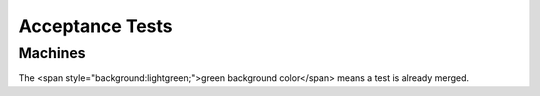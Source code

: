 .. _testing-acceptance:

Acceptance Tests
================

Machines
--------

The <span style="background:lightgreen;">green background color</span> means a test is already merged.

.. list-table:: Frozen Delights!
   :widths: 15 10 30 10 10 10
   :header-rows: 1
   * - Machine
     - Arch
     - CPU
     - Devices tested
     - Filename if merged URL of information if not merged
     - Code used
   * - style="background-color:lightgreen;" | clipper
     - style="text-align: center; background-color:lightgreen;" | alpha
     - style="text-align: center; background-color:lightgreen;" | ev67
     - style="text-align: center; background-color:lightgreen;" | tulip-nic
     - style="background-color:lightgreen;" | tests/acceptance/boot_linux_console.py (see also https://www.mail-archive.com/qemu-devel@nongnu.org/msg604707.html )
     - style="text-align: center; background-color:lightgreen;" | Linux
   * - mps2-an385
     - style="text-align: center;" | arm
     - style="text-align: center;" | cortex-m3
     - style="text-align: center;" | lan9118-nic
     - https://www.mail-archive.com/qemu-devel@nongnu.org/msg604690.html
     - style="text-align: center;" | Zephyr
   * - mps2-an505
     - style="text-align: center;" | arm
     - style="text-align: center;" | cortex-m33
     - style="text-align: center;" | lan9118-nic
     - https://www.mail-archive.com/qemu-devel@nongnu.org/msg604690.html
     - style="text-align: center;" | ARM-TFM, Zephyr
   * - mps2-an511
     - style="text-align: center;" | arm
     - style="text-align: center;" | cortex-m3
     - style="text-align: center;" | lan9118-nic
     - https://www.mail-archive.com/qemu-devel@nongnu.org/msg604690.html
     - style="text-align: center;" | Zephyr
   * - mps2-an521
     - style="text-align: center;" | arm
     - style="text-align: center;" | cortex-m33
     - style="text-align: center;" | lan9118-nic
     - https://www.mail-archive.com/qemu-devel@nongnu.org/msg604690.html
     - style="text-align: center;" | ARM-TFM, Zephyr
   * - musca-a
     - style="text-align: center;" | arm
     - style="text-align: center;" | cortex-m33
     - style="text-align: center;" |
     - https://www.mail-archive.com/qemu-devel@nongnu.org/msg604690.html
     - style="text-align: center;" | Zephyr
   * - musca-b1
     - style="text-align: center;" | arm
     - style="text-align: center;" | cortex-m33
     - style="text-align: center;" |
     - https://www.mail-archive.com/qemu-devel@nongnu.org/msg604690.html
     - style="text-align: center;" | ARM-TFM
   * - style="background-color:lightgreen;" | canon-a1100
     - style="text-align: center; background-color:lightgreen;" | arm
     - style="text-align: center; background-color:lightgreen;" | arm946
     - style="text-align: center; background-color:lightgreen;" | cfi02-pflash
     - style="background-color:lightgreen;" | tests/acceptance/machine_arm_canona1100.py
     - style="text-align: center; background-color:lightgreen;" | Barebox
   * - connex
     - style="text-align: center;" | arm
     - style="text-align: center;" | pxa255
     - style="text-align: center;" | cfi01-pflash
     - https://www.mail-archive.com/qemu-devel@nongnu.org/msg604838.html
     - style="text-align: center;" |
   * - spitz (akita, borzoi, terrier)
     - style="text-align: center;" | arm
     - style="text-align: center;" | pxa270
     - style="text-align: center;" |
     - https://www.mail-archive.com/xen-devel@lists.xenproject.org/msg41162.html
     - style="text-align: center;" | ucLinux (Gentoo)
   * - z2
     - style="text-align: center;" | arm
     - style="text-align: center;" | pxa270-c5
     - style="text-align: center;" | wm8750-audio
     - https://www.mail-archive.com/xen-devel@lists.xenproject.org/msg41162.html
     - style="text-align: center;" |
   * - style="background-color:lightgreen;" | integratorcp
     - style="text-align: center; background-color:lightgreen;" | arm
     - style="text-align: center; background-color:lightgreen;" | arm926
     - style="text-align: center; background-color:lightgreen;" | smc91c111-nic, pl181-sdhci, pl110-lcd
     - style="background-color:lightgreen;" | tests/acceptance/machine_arm_integratorcp.py
     - style="text-align: center; background-color:lightgreen;" | Linux
   * - musicpal
     - style="text-align: center;" | arm
     - style="text-align: center;" | arm926
     - style="text-align: center;" | cfi02-pflash, mv88w8618-nic, wm8750-audio
     - https://www.mail-archive.com/xen-devel@lists.xenproject.org/msg41162.html
     - style="text-align: center;" | U-Boot
   * - versatilepb
     - style="text-align: center;" | arm
     - style="text-align: center;" | arm926
     - style="text-align: center;" | ds1338-rtc, lsi53c895a
     -
     - style="text-align: center;" | Linux
   * - versatileab
     - style="text-align: center;" | arm
     - style="text-align: center;" | arm926
     - style="text-align: center;" | ds1338-rtc, lsi53c895a
     -
     - style="text-align: center;" | Linux
   * - style="background-color:lightgreen;" | vexpress-a9
     - style="text-align: center; background-color:lightgreen;" | arm
     - style="text-align: center; background-color:lightgreen;" | cortex-a9
     - style="text-align: center; background-color:lightgreen;" |
     - style="background-color:lightgreen;" | tests/acceptance/boot_linux_console.py
     - style="text-align: center; background-color:lightgreen;" | Linux
   * - vexpress-a15
     - style="text-align: center;" | arm
     - style="text-align: center;" | cortex-a15
     - style="text-align: center;" |
     -
     - style="text-align: center;" | Linux
   * - realview-eb
     - style="text-align: center;" | arm
     - style="text-align: center;" | arm926
     - style="text-align: center;" | smc91c111-nic, lsi53c895a
     -
     - style="text-align: center;" | Linux
   * - realview-eb-mpcore
     - style="text-align: center;" | arm
     - style="text-align: center;" | arm11mpcore
     - style="text-align: center;" | smc91c111-nic, lsi53c895a
     -
     - style="text-align: center;" | Linux
   * - realview-pb-a8
     - style="text-align: center;" | arm
     - style="text-align: center;" | cortex-a8
     - style="text-align: center;" | lan9118-nic
     -
     - style="text-align: center;" | Linux
   * - realview-pbx-a9
     - style="text-align: center;" | arm
     - style="text-align: center;" | cortex-a9
     - style="text-align: center;" | lan9118-nic
     -
     - style="text-align: center;" | Linux
   * - style="background-color:lightgreen;" | cubieboard
     - style="text-align: center; background-color:lightgreen;" | arm
     - style="text-align: center; background-color:lightgreen;" | cortex-a9
     - style="text-align: center; background-color:lightgreen;" | allwinner-a10-soc
     - style="background-color:lightgreen;" | tests/acceptance/boot_linux_console.py
     - style="text-align: center; background-color:lightgreen;" | Linux
   * - style="background-color:lightgreen;" | emcraft-sf2
     - style="text-align: center; background-color:lightgreen;" | arm
     - style="text-align: center; background-color:lightgreen;" | cortex-m3
     - style="text-align: center; background-color:lightgreen;" |
     - style="background-color:lightgreen;" | tests/acceptance/boot_linux_console.py
     - style="text-align: center; background-color:lightgreen;" | U-Boot
   * - mcimx7d-sabre
     - style="text-align: center;" | arm
     - style="text-align: center;" | cortex-a7
     - style="text-align: center;" | e1000e-nic
     - https://www.mail-archive.com/qemu-devel@nongnu.org/msg611067.html
     - style="text-align: center;" | Linux
   * - highbank
     - style="text-align: center;" | arm
     - style="text-align: center;" | cortex-a9
     - style="text-align: center;" | xgmac-nic
     - https://www.mail-archive.com/qemu-devel@nongnu.org/msg604838.html
     - style="text-align: center;" |
   * - midway
     - style="text-align: center;" | arm
     - style="text-align: center;" | cortex-a15
     - style="text-align: center;" | xgmac-nic
     - https://www.mail-archive.com/qemu-devel@nongnu.org/msg604838.html
     - style="text-align: center;" |
   * - netduino2
     - style="text-align: center;" | arm
     - style="text-align: center;" | cortex-m3
     - style="text-align: center;" | stm32f2xx
     - https://www.mail-archive.com/qemu-devel@nongnu.org/msg605206.html
     - style="text-align: center;" | FreeRTOS
   * - sabrelite
     - style="text-align: center;" | arm
     - style="text-align: center;" | cortex-a9
     - style="text-align: center;" | sst25vf016b-spi-flash
     - https://www.mail-archive.com/xen-devel@lists.xenproject.org/msg41162.html
     - style="text-align: center;" | Linux
   * - style="background-color:lightgreen;" | smdkc210
     - style="text-align: center; background-color:lightgreen;" | arm
     - style="text-align: center; background-color:lightgreen;" | cortex-a9
     - style="text-align: center; background-color:lightgreen;" |
     - style="background-color:lightgreen;" | tests/acceptance/boot_linux_console.py
     - style="text-align: center; background-color:lightgreen;" | Linux (Debian)
   * - style="background-color:lightgreen;" | orangepi-pc
     - style="text-align: center; background-color:lightgreen;" | arm
     - style="text-align: center; background-color:lightgreen;" | cortex-a7
     - style="text-align: center; background-color:lightgreen;" |
     - style="background-color:lightgreen;" | tests/acceptance/boot_linux_console.py
     - style="text-align: center; background-color:lightgreen;" | Linux (Debian)
   * - orangepi-pc
     - style="text-align: center;" | arm
     - style="text-align: center;" | cortex-a7
     - style="text-align: center;" | allwinner-h3-sdhost
     - https://www.mail-archive.com/qemu-devel@nongnu.org/msg665858.html
     - style="text-align: center;" | Linux (Debian)
   * - orangepi-pc
     - style="text-align: center;" | arm
     - style="text-align: center;" | cortex-a7
     - style="text-align: center;" | allwinner-h3-emac
     - https://www.mail-archive.com/qemu-devel@nongnu.org/msg665858.html
     - style="text-align: center;" | Linux (Ubuntu)
   * - ast2500-evb
     - style="text-align: center;" | arm
     - style="text-align: center;" | arm1176
     - style="text-align: center;" | w25q256-flash
     - https://www.mail-archive.com/qemu-devel@nongnu.org/msg604793.html
     - style="text-align: center;" |
   * - palmetto-bmc
     - style="text-align: center;" | arm
     - style="text-align: center;" | arm926
     - style="text-align: center;" |
     - https://www.mail-archive.com/qemu-devel@nongnu.org/msg604793.html
     - style="text-align: center;" |
   * - romulus-bmc
     - style="text-align: center;" | arm
     - style="text-align: center;" | arm1176
     - style="text-align: center;" |
     - https://www.mail-archive.com/qemu-devel@nongnu.org/msg604793.html
     - style="text-align: center;" |
   * - swift-bmc
     - style="text-align: center;" | arm
     - style="text-align: center;" | arm1176
     - style="text-align: center;" |
     -
     - style="text-align: center;" |
   * - witherspoon-bmc
     - style="text-align: center;" | arm
     - style="text-align: center;" | arm1176
     - style="text-align: center;" |
     - https://www.mail-archive.com/qemu-devel@nongnu.org/msg604793.html
     - style="text-align: center;" |
   * - ast2600-evb
     - style="text-align: center;" | arm
     - style="text-align: center;" | cortex-a7
     - style="text-align: center;" |
     -
     - style="text-align: center;" |
   * - tacoma-bmc
     - style="text-align: center;" | arm
     - style="text-align: center;" | cortex-a7
     - style="text-align: center;" |
     -
     - style="text-align: center;" |
   * - kzm
     - style="text-align: center;" | arm
     - style="text-align: center;" | arm1136
     - style="text-align: center;" | lan9118-nic
     - https://www.mail-archive.com/qemu-devel@nongnu.org/msg605210.html
     - style="text-align: center;" |
   * - lm3s811evb
     - style="text-align: center;" | arm
     - style="text-align: center;" | cortex-m3
     - style="text-align: center;" |
     - http://roboticravings.blogspot.com/2018/07/freertos-on-cortex-m3-with-qemu.html
     - style="text-align: center;" |
   * - lm3s6965evb
     - style="text-align: center;" | arm
     - style="text-align: center;" | cortex-m3
     - style="text-align: center;" |
     - https://rust-embedded.github.io/book/start/qemu.html
     - style="text-align: center;" |
   * - microbit
     - style="text-align: center;" | arm
     - style="text-align: center;" | cortex-m0
     - style="text-align: center;" | nrf51-soc
     - https://www.mail-archive.com/qemu-devel@nongnu.org/msg606064.html
     - style="text-align: center;" | MicroPython
   * - style="background-color:lightgreen;" | n800 / n810
     - style="text-align: center; background-color:lightgreen;" | arm
     - style="text-align: center; background-color:lightgreen;" | arm1136-r2
     - style="text-align: center; background-color:lightgreen;" |
     - style="background-color:lightgreen;" | tests/acceptance/machine_arm_n8x0.py
     - style="text-align: center; background-color:lightgreen;" | Linux (Meego)
   * - style="background-color:lightgreen;" | raspi2
     - style="text-align: center; background-color:lightgreen;" | arm
     - style="text-align: center; background-color:lightgreen;" | cortex-a7
     - style="text-align: center; background-color:lightgreen;" | pl011-uart
     - style="background-color:lightgreen;" | tests/acceptance/boot_linux_console.py
     - style="text-align: center; background-color:lightgreen;" | Linux (Debian)
   * - raspi2
     - style="text-align: center;" | arm
     - style="text-align: center;" | cortex-a7
     - style="text-align: center;" | uart8250
     - https://www.mail-archive.com/qemu-devel@nongnu.org/msg656332.html
     - style="text-align: center;" | Linux (Debian)
   * - raspi3
     - style="text-align: center;" | aarch64
     - style="text-align: center;" | cortex-a53
     - style="text-align: center;" | bcm2835-sdhost, bcm2835-thermal
     - https://www.mail-archive.com/qemu-devel@nongnu.org/msg656319.html
     - style="text-align: center;" | Linux
   * - raspi4
     - style="text-align: center;" | aarch64
     - style="text-align: center;" | cortex-a72
     - style="text-align: center;" | gic-v2
     - https://www.mail-archive.com/qemu-devel@nongnu.org/msg642257.html
     - style="text-align: center;" | Linux
   * - xilinx-zynq-a9
     - style="text-align: center;" | arm
     - style="text-align: center;" | cortex-a9
     - style="text-align: center;" | cfi02-pflash, sdcard
     - https://www.mail-archive.com/qemu-devel@nongnu.org/msg605124.html
     - style="text-align: center;" |
   * - xlnx-zcu102
     - style="text-align: center;" | aarch64
     - style="text-align: center;" | cortex-a53, cortex-r5f
     - style="text-align: center;" | xlnx.ps7-qspi, sst25wf080
     - https://www.mail-archive.com/qemu-devel@nongnu.org/msg605124.html
     - style="text-align: center;" |
   * - xlnx-versal-virt
     - style="text-align: center;" | aarch64
     - style="text-align: center;" | cortex-a72
     - style="text-align: center;" |
     - https://www.mail-archive.com/qemu-devel@nongnu.org/msg605124.html
     - style="text-align: center;" |
   * - style="background-color:lightgreen;" | virt
     - style="text-align: center; background-color:lightgreen;" | arm
     - style="text-align: center; background-color:lightgreen;" |
     - style="text-align: center; background-color:lightgreen;" |
     - style="background-color:lightgreen;" | tests/acceptance/boot_linux_console.py
     - style="text-align: center; background-color:lightgreen;" | Linux (Fedora)
   * - style="background-color:lightgreen;" | virt
     - style="text-align: center; background-color:lightgreen;" | aarch64
     - style="text-align: center; background-color:lightgreen;" |
     - style="text-align: center; background-color:lightgreen;" |
     - style="background-color:lightgreen;" | tests/acceptance/boot_linux_console.py
     - style="text-align: center; background-color:lightgreen;" | Linux (Fedora)
   * - arduino-mega-2560-v3
     - style="text-align: center;" | avr
     - style="text-align: center;" | atmega2560
     - style="text-align: center;" | avr-usart, avr-timer16
     - https://www.mail-archive.com/qemu-devel@nongnu.org/msg666326.html
     - style="text-align: center;" | FreeRTOS
   * - axis-dev88
     - style="text-align: center;" | cris
     - style="text-align: center;" | crisv32
     - style="text-align: center;" | etraxfs
     - https://www.mail-archive.com/qemu-devel@nongnu.org/msg605124.html
     - style="text-align: center;" |
   * - milkymist
     - style="text-align: center;" | lm32
     - style="text-align: center;" | lm32-full
     - style="text-align: center;" | cfi01-pflash
     - http://milkymist.walle.cc/README.qemu
     - style="text-align: center;" | RTEMS
   * - hppa
     - style="text-align: center;" | hppa
     - style="text-align: center;" |
     - style="text-align: center;" | cdrom, lsi53c895a-scsi, pci
     - https://www.mail-archive.com/qemu-devel@nongnu.org/msg651012.html
     - style="text-align: center;" | HP-UX
   * - an5206
     - style="text-align: center;" | m68k
     - style="text-align: center;" | m5206
     - style="text-align: center;" |
     - https://www.mail-archive.com/qemu-devel@nongnu.org/msg605814.html
     - style="text-align: center;" |
   * - style="background-color:lightgreen;" | mcf5208evb
     - style="text-align: center; background-color:lightgreen;" | m68k
     - style="text-align: center; background-color:lightgreen;" | m5208
     - style="text-align: center; background-color:lightgreen;" |
     - style="background-color:lightgreen;" | tests/acceptance/boot_linux_console.py
     - style="text-align: center; background-color:lightgreen;" | Linux
   * - style="background-color:lightgreen;" | next-cube
     - style="text-align: center; background-color:lightgreen;" | m68k
     - style="text-align: center; background-color:lightgreen;" | m68040
     - style="text-align: center; background-color:lightgreen;" | next-framebuffer
     - style="background-color:lightgreen;" | tests/acceptance/machine_m68k_nextcube.py
     - style="text-align: center; background-color:lightgreen;" | NeXT firmware
   * - style="background-color:lightgreen;" | q800
     - style="text-align: center; background-color:lightgreen;" | m68k
     - style="text-align: center; background-color:lightgreen;" | m68040
     - style="text-align: center; background-color:lightgreen;" |
     - style="background-color:lightgreen;" | tests/acceptance/boot_linux_console.py
     - style="text-align: center; background-color:lightgreen;" | Linux (Debian)
   * - petalogix-ml605
     - style="text-align: center;" | microblaze
     - style="text-align: center;" | microblaze
     - style="text-align: center;" | cfi01-pflash, xlnx.xps-spi, xlnx.axi-ethernet
     - https://www.mail-archive.com/qemu-devel@nongnu.org/msg605124.html
     - style="text-align: center;" |
   * - style="background-color:lightgreen;" | petalogix-s3adsp1800
     - style="text-align: center; background-color:lightgreen;" | microblaze
     - style="text-align: center; background-color:lightgreen;" | microblaze
     - style="text-align: center; background-color:lightgreen;" | cfi01-pflash
     - style="background-color:lightgreen;" | tests/acceptance/boot_linux_console.py (see also https://www.mail-archive.com/qemu-devel@nongnu.org/msg605124.html)
     - style="text-align: center; background-color:lightgreen;" | Linux
   * - xlnx-zynqmp-pmu
     - style="text-align: center;" | microblaze
     - style="text-align: center;" | microblaze
     - style="text-align: center;" |
     - https://www.mail-archive.com/qemu-devel@nongnu.org/msg605124.html
     - style="text-align: center;" |
   * - style="background-color:lightgreen;" | malta
     - style="text-align: center; background-color:lightgreen;" | mips
     - style="text-align: center; background-color:lightgreen;" | MIPS 24Kc
     - style="text-align: center; background-color:lightgreen;" | pcnet, piix4-ide
     - style="background-color:lightgreen;" | tests/acceptance/linux_ssh_mips_malta.py
     - style="text-align: center; background-color:lightgreen;" | Linux (Debian)
   * - style="background-color:lightgreen;" | malta
     - style="text-align: center; background-color:lightgreen;" | mips
     - style="text-align: center; background-color:lightgreen;" | I7200
     - style="text-align: center; background-color:lightgreen;" | nanomips
     - style="background-color:lightgreen;" | tests/acceptance/boot_linux_console.py
     - style="text-align: center; background-color:lightgreen;" | Linux
   * - mipssim
     - style="text-align: center;" | mips
     - style="text-align: center;" | 24Kf
     - style="text-align: center;" |
     - https://www.mail-archive.com/qemu-devel@nongnu.org/msg606846.html
     - style="text-align: center;" |
   * - mipssim
     - style="text-align: center;" | mips64
     - style="text-align: center;" | 5Kf
     - style="text-align: center;" |
     - https://www.mail-archive.com/qemu-devel@nongnu.org/msg606846.html
     - style="text-align: center;" |
   * - boston
     - style="text-align: center;" | mips64
     - style="text-align: center;" | I6400
     - style="text-align: center;" | ich9, xilinx_pcie
     - https://lists.gnu.org/archive/html/qemu-devel/2016-08/msg03419.html
     - style="text-align: center;" | Linux
   * - style="background-color:lightgreen;" | malta
     - style="text-align: center; background-color:lightgreen;" | mips64
     - style="text-align: center; background-color:lightgreen;" | MIPS 20Kc
     - style="text-align: center; background-color:lightgreen;" | pcnet, piix4-ide
     - style="background-color:lightgreen;" | tests/acceptance/linux_ssh_mips_malta.py
     - style="text-align: center; background-color:lightgreen;" | Linux (Debian)
   * - fuloong2e
     - style="text-align: center;" | mips64
     - style="text-align: center;" | Loongson-2E
     - style="text-align: center;" | bonito, vt82c686b, r8139-nic
     -
     - style="text-align: center;" | Linux (Gentoo)
   * - style="background-color:lightgreen;" | 10m50
     - style="text-align: center; background-color:lightgreen;" | nios2
     - style="text-align: center; background-color:lightgreen;" | nios2
     - style="text-align: center; background-color:lightgreen;" |
     - style="background-color:lightgreen;" | tests/acceptance/boot_linux_console.py
     - style="text-align: center; background-color:lightgreen;" | Linux
   * - style="background-color:lightgreen;" | or1k-sim
     - style="text-align: center; background-color:lightgreen;" | openrisc
     - style="text-align: center; background-color:lightgreen;" | or1200
     - style="text-align: center; background-color:lightgreen;" |
     - style="background-color:lightgreen;" | tests/acceptance/boot_linux_console.py (see also [[Documentation/Platforms/OpenRISC]])
     - style="text-align: center; background-color:lightgreen;" | Linux
   * - bamboo
     - style="text-align: center;" | ppc
     - style="text-align: center;" | PowerPC 440epb
     - style="text-align: center;" |
     - https://www.mail-archive.com/qemu-devel@nongnu.org/msg606064.html
     - style="text-align: center;" | Linux
   * - style="background-color:lightgreen;" | e500
     - style="text-align: center; background-color:lightgreen;" | ppc
     - style="text-align: center; background-color:lightgreen;" | e5500
     - style="text-align: center; background-color:lightgreen;" |
     - style="background-color:lightgreen;" | tests/acceptance/boot_linux_console.py
     - style="text-align: center; background-color:lightgreen;" | Linux
   * - style="background-color:lightgreen;" | g3beige
     - style="text-align: center; background-color:lightgreen;" | ppc
     - style="text-align: center; background-color:lightgreen;" | PowerPC 750
     - style="text-align: center; background-color:lightgreen;" | macio
     - style="background-color:lightgreen;" | tests/acceptance/boot_linux_console.py (see also https://www.mail-archive.com/qemu-devel@nongnu.org/msg605247.html)
     - style="text-align: center; background-color:lightgreen;" | Linux
   * - style="background-color:lightgreen;" | mac99
     - style="text-align: center; background-color:lightgreen;" | ppc
     - style="text-align: center; background-color:lightgreen;" | PowerPC 7400
     - style="text-align: center; background-color:lightgreen;" | via-cuda, via-pmu, macio, sungem-nic
     - style="background-color:lightgreen;" | tests/acceptance/boot_linux_console.py (see also https://www.mail-archive.com/qemu-devel@nongnu.org/msg605247.html)
     - style="text-align: center; background-color:lightgreen;" | Linux
   * - mac99
     - style="text-align: center;" | ppc64
     - style="text-align: center;" | PowerPC 970fx
     - style="text-align: center;" | via-cuda, via-pmu, macio, sungem-nic
     - https://www.mail-archive.com/qemu-devel@nongnu.org/msg605247.html
     - style="text-align: center;" | Linux (Debian)
   * - style="background-color:lightgreen;" | prep/40p
     - style="text-align: center; background-color:lightgreen;" | ppc
     - style="text-align: center; background-color:lightgreen;" | PowerPC 604
     - style="text-align: center; background-color:lightgreen;" | floppy disk
     - style="background-color:lightgreen;" | tests/acceptance/ppc_prep_40p.py
     - style="text-align: center; background-color:lightgreen;" | NetBSD
   * - style="background-color:lightgreen;" | prep/40p
     - style="text-align: center; background-color:lightgreen;" | ppc
     - style="text-align: center; background-color:lightgreen;" | PowerPC 604
     - style="text-align: center; background-color:lightgreen;" |
     - style="background-color:lightgreen;" | tests/acceptance/ppc_prep_40p.py
     - style="text-align: center; background-color:lightgreen;" | OpenBIOS
   * - style="background-color:lightgreen;" | prep/40p
     - style="text-align: center; background-color:lightgreen;" | ppc
     - style="text-align: center; background-color:lightgreen;" | PowerPC 604
     - style="text-align: center; background-color:lightgreen;" | cdrom
     - style="background-color:lightgreen;" | tests/acceptance/ppc_prep_40p.py
     - style="text-align: center; background-color:lightgreen;" | NetBSD
   * - sam460ex
     - style="text-align: center;" | ppc
     - style="text-align: center;" | PowerPC 460exb
     - style="text-align: center;" | cfi01-pflash, sm501
     - https://www.mail-archive.com/qemu-devel@nongnu.org/msg605088.html
     - style="text-align: center;" |
   * - powernv
     - style="text-align: center;" | ppc64
     - style="text-align: center;" | POWER8
     - style="text-align: center;" |
     - https://www.mail-archive.com/qemu-devel@nongnu.org/msg604793.html
     - style="text-align: center;" |
   * - style="background-color:lightgreen;" | pseries
     - style="text-align: center; background-color:lightgreen;" | ppc64
     - style="text-align: center; background-color:lightgreen;" |
     - style="text-align: center; background-color:lightgreen;" |
     - style="background-color:lightgreen;" | tests/acceptance/boot_linux_console.py
     - style="text-align: center; background-color:lightgreen;" | Linux (Fedora)
   * - virt
     - style="text-align: center;" | riscv64
     - style="text-align: center;" | rv64gcsu-v1.10.0
     - style="text-align: center;" | cfi01-pflash, gpex-pcihost
     - https://www.mail-archive.com/qemu-devel@nongnu.org/msg633013.html
     - style="text-align: center;" | Linux
   * - sifive_u
     - style="text-align: center;" | riscv64
     - style="text-align: center;" | sifive-u54
     - style="text-align: center;" |
     - https://github.com/riscv/meta-riscv/blob/master/conf/machine/freedom-u540.conf
     - style="text-align: center;" | Linux
   * - virt
     - style="text-align: center;" | riscv32
     - style="text-align: center;" | rv32gcsu-v1.10.0
     - style="text-align: center;" | cfi01-pflash, gpex-pcihost
     - https://github.com/riscv/meta-riscv/blob/master/conf/machine/qemuriscv32.conf
     - style="text-align: center;" | Linux
   * - sifie_e
     - style="text-align: center;" | riscv32
     - style="text-align: center;" | sifive-e51
     - style="text-align: center;" |
     - https://github.com/tock/tock/tree/master/boards/hifive1
     - style="text-align: center;" | Tock
   * - virt
     - style="text-align: center;" | rx
     - style="text-align: center;" |
     - style="text-align: center;" |
     - https://www.mail-archive.com/qemu-devel@nongnu.org/msg652023.html
     - style="text-align: center;" | U-Boot
   * - virt
     - style="text-align: center;" | rx
     - style="text-align: center;" |
     - style="text-align: center;" |
     - https://www.mail-archive.com/qemu-devel@nongnu.org/msg652023.html
     - style="text-align: center;" | Linux
   * - style="background-color:lightgreen;" | s390-ccw-virtio
     - style="text-align: center; background-color:lightgreen;" | s390x
     - style="text-align: center; background-color:lightgreen;" |
     - style="text-align: center; background-color:lightgreen;" |
     - style="background-color:lightgreen;" | tests/acceptance/boot_linux_console.py
     - style="text-align: center; background-color:lightgreen;" | Linux (Fedora)
   * - style="background-color:lightgreen;" |r2d
     - style="text-align: center; background-color:lightgreen;" | sh4
     - style="text-align: center; background-color:lightgreen;" | sh7751r
     - style="text-align: center; background-color:lightgreen;" | cfi02-pflash, rtl8139-nic (untested)
     - style="background-color:lightgreen;" | tests/acceptance/boot_linux_console.py (see also: https://lists.gnu.org/archive/html/qemu-devel/2018-10/msg02748.html )
     - style="text-align: center; background-color:lightgreen;" | Linux
   * - shix
     - style="text-align: center;" | sh4
     - style="text-align: center;" |
     - style="text-align: center;" |
     -
     - style="text-align: center;" |
   * - style="background-color:lightgreen;" | leon3
     - style="text-align: center; background-color:lightgreen;" | sparc
     - style="text-align: center; background-color:lightgreen;" | LEON3
     - style="text-align: center; background-color:lightgreen;" |
     - style="background-color:lightgreen;" | tests/acceptance/machine_sparc_leon3.py
     - style="text-align: center; background-color:lightgreen;" | HelenOS
   * - niagara
     - style="text-align: center;" | sparc64
     - style="text-align: center;" | Sun-UltraSparc-T1
     - style="text-align: center;" |
     - https://www.mail-archive.com/qemu-devel@nongnu.org/msg605247.html
     - style="text-align: center;" |
   * - style="background-color:lightgreen;" | sun4u
     - style="text-align: center; background-color:lightgreen;" | sparc64
     - style="text-align: center; background-color:lightgreen;" | TI-UltraSparc-IIi
     - style="text-align: center; background-color:lightgreen;" | pci-cmd646-ide
     - style="background-color:lightgreen;" | tests/acceptance/machine_sparc64_sun4u.py
     - style="text-align: center; background-color:lightgreen;" | Linux
   * - SS-5
     - style="text-align: center;" | sparc
     - style="text-align: center;" | Fujitsu-MB86904
     - style="text-align: center;" | esp-scsi, tcx-display
     - https://people.debian.org/~aurel32/qemu/sparc/
     - style="text-align: center;" | Linux (Debian)
   * - SS-10
     - style="text-align: center;" | sparc
     - style="text-align: center;" | TI-SuperSparc-II
     - style="text-align: center;" | esp-scsi, tcx-display
     - https://people.debian.org/~aurel32/qemu/sparc/
     - style="text-align: center;" | Linux (Debian)
   * - style="background-color:lightgreen;" | SS-20
     - style="text-align: center; background-color:lightgreen;" | sparc
     - style="text-align: center; background-color:lightgreen;" | TI-SuperSparc-II
     - style="text-align: center; background-color:lightgreen;" |
     - style="background-color:lightgreen;" | tests/acceptance/boot_linux_console.py
     - style="text-align: center; background-color:lightgreen;" | Linux
   * - testboard
     - style="text-align: center;" | tricore
     - style="text-align: center;" | tc1796
     - style="text-align: center;" |
     - https://lists.gnu.org/archive/html/qemu-devel/2018-05/msg00074.html
     - style="text-align: center;" |
   * - puv3
     - style="text-align: center;" | unicore32
     - style="text-align: center;" | UniCore-II
     - style="text-align: center;" |
     - https://www.mail-archive.com/qemu-devel@nongnu.org/msg608054.html
     - style="text-align: center;" |
   * - style="background-color:lightgreen;" | pc-i440fx-piix
     - style="text-align: center; background-color:lightgreen;" | x86_64
     - style="text-align: center; background-color:lightgreen;" |
     - style="text-align: center; background-color:lightgreen;" | i440fx, piix3
     - style="background-color:lightgreen;" | tests/acceptance/boot_linux_console.py
     - style="text-align: center; background-color:lightgreen;" | Linux (Fedora)
   * - pc-q35
     - style="text-align: center;" | x86_64
     - style="text-align: center;" |
     - style="text-align: center;" | q35, ich9
     -
     - style="text-align: center;" |
   * - xenpv
     - style="text-align: center;" | x86_64
     - style="text-align: center;" |
     - style="text-align: center;" |
     - https://www.mail-archive.com/qemu-devel@nongnu.org/msg606480.html
     - style="text-align: center;" |
   * - style="background-color:lightgreen;" | lx60
     - style="text-align: center; background-color:lightgreen;" | xtensa
     - style="text-align: center; background-color:lightgreen;" | dc232c
     - style="text-align: center; background-color:lightgreen;" |
     - style="background-color:lightgreen;" | tests/acceptance/boot_linux_console.py (see also https://www.mail-archive.com/qemu-devel@nongnu.org/msg604723.html)
     - style="text-align: center; background-color:lightgreen;" | Linux

